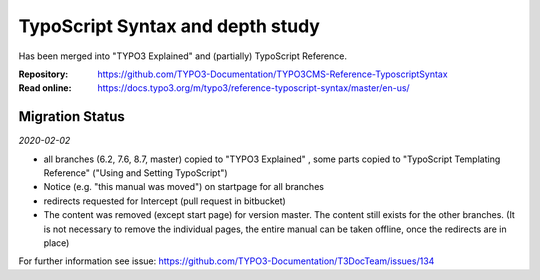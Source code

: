 =================================
TypoScript Syntax and depth study
=================================

Has been merged into "TYPO3 Explained" and (partially) TypoScript Reference.

:Repository:  https://github.com/TYPO3-Documentation/TYPO3CMS-Reference-TyposcriptSyntax
:Read online: https://docs.typo3.org/m/typo3/reference-typoscript-syntax/master/en-us/

Migration Status
================

*2020-02-02*

* all branches (6.2, 7.6, 8.7, master) copied to "TYPO3 Explained"
  , some parts copied to "TypoScript Templating Reference" ("Using and Setting TypoScript")
* Notice (e.g. "this manual was moved") on startpage for all branches
* redirects requested for Intercept (pull request in bitbucket)
* The content was removed (except start page) for version master. The content still exists
  for the other branches. (It is not necessary to remove the individual pages, the entire
  manual can be taken offline, once the redirects are in place) 
  
For further information see issue: https://github.com/TYPO3-Documentation/T3DocTeam/issues/134  
 
